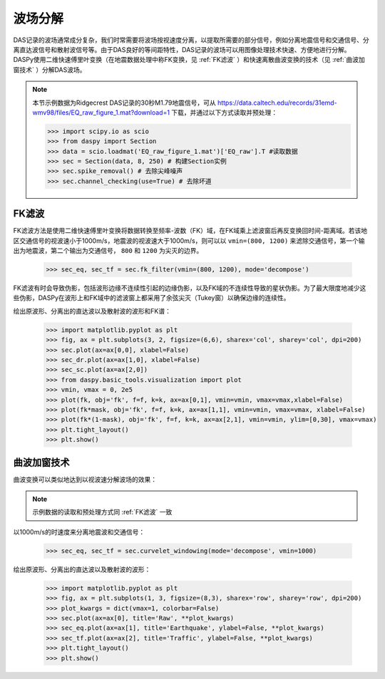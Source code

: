 波场分解
=============================================

DAS记录的波场通常成分复杂，我们时常需要将波场按视速度分离，以提取所需要的部分信号，例如分离地震信号和交通信号、分离直达波信号和散射波信号等。由于DAS良好的等间距特性，DAS记录的波场可以用图像处理技术快速、方便地进行分解。DASPy使用二维快速傅里叶变换（在地震数据处理中称FK变换，见 :ref:`FK滤波` ）和快速离散曲波变换的技术（见 :ref:`曲波加窗技术` ）分解DAS波场。

.. note::
    本节示例数据为Ridgecrest DAS记录的30秒M1.79地震信号，可从 `<https://data.caltech.edu/records/31emd-wmv98/files/EQ_raw_figure_1.mat?download=1>`_ 下载，并通过以下方式读取并预处理：

    >>> import scipy.io as scio
    >>> from daspy import Section
    >>> data = scio.loadmat('EQ_raw_figure_1.mat')['EQ_raw'].T #读取数据
    >>> sec = Section(data, 8, 250) # 构建Section实例
    >>> sec.spike_removal() # 去除尖峰噪声
    >>> sec.channel_checking(use=True) # 去除坏道


.. _FK滤波:

FK滤波
------------------------------

FK滤波方法是使用二维快速傅里叶变换将数据转换至频率-波数（FK）域，在FK域乘上滤波窗后再反变换回时间-距离域。若该地区交通信号的视波速小于1000m/s，地震波的视波速大于1000m/s，则可以以 ``vmin=(800, 1200)`` 来滤除交通信号，第一个输出为地震波，第二个输出为交通信号， ``800`` 和 ``1200`` 为尖灭的边界。

    >>> sec_eq, sec_tf = sec.fk_filter(vmin=(800, 1200), mode='decompose')

FK滤波有时会导致伪影，包括波形边缘不连续性引起的边缘伪影，以及FK域的不连续性导致的星状伪影。为了最大限度地减少这些伪影，DASPy在波形上和FK域中的滤波窗上都采用了余弦尖灭（Tukey窗）以确保边缘的连续性。

绘出原波形、分离出的直达波以及散射波的波形和FK谱：

    >>> import matplotlib.pyplot as plt
    >>> fig, ax = plt.subplots(3, 2, figsize=(6,6), sharex='col', sharey='col', dpi=200)
    >>> sec.plot(ax=ax[0,0], xlabel=False)
    >>> sec_dr.plot(ax=ax[1,0], xlabel=False)
    >>> sec_sc.plot(ax=ax[2,0])
    >>> from daspy.basic_tools.visualization import plot
    >>> vmin, vmax = 0, 2e5
    >>> plot(fk, obj='fk', f=f, k=k, ax=ax[0,1], vmin=vmin, vmax=vmax,xlabel=False)
    >>> plot(fk*mask, obj='fk', f=f, k=k, ax=ax[1,1], vmin=vmin, vmax=vmax, xlabel=False)
    >>> plot(fk*(1-mask), obj='fk', f=f, k=k, ax=ax[2,1], vmin=vmin, ylim=[0,30], vmax=vmax)
    >>> plt.tight_layout()
    >>> plt.show()

.. image:: ../media/fk_filter.png
    :width: 700


.. _曲波加窗技术:

曲波加窗技术
------------------------------

曲波变换可以类似地达到以视波速分解波场的效果：

.. note::
    示例数据的读取和预处理方式同 :ref:`FK滤波` 一致

以1000m/s的时速度来分离地震波和交通信号：

    >>> sec_eq, sec_tf = sec.curvelet_windowing(mode='decompose', vmin=1000)

绘出原波形、分离出的直达波以及散射波的波形：

    >>> import matplotlib.pyplot as plt
    >>> fig, ax = plt.subplots(1, 3, figsize=(8,3), sharex='row', sharey='row', dpi=200)
    >>> plot_kwargs = dict(vmax=1, colorbar=False)
    >>> sec.plot(ax=ax[0], title='Raw', **plot_kwargs)
    >>> sec_eq.plot(ax=ax[1], title='Earthquake', ylabel=False, **plot_kwargs)
    >>> sec_tf.plot(ax=ax[2], title='Traffic', ylabel=False, **plot_kwargs)
    >>> plt.tight_layout()
    >>> plt.show()

.. image:: ../media/curvelet_windowing.png
    :width: 700